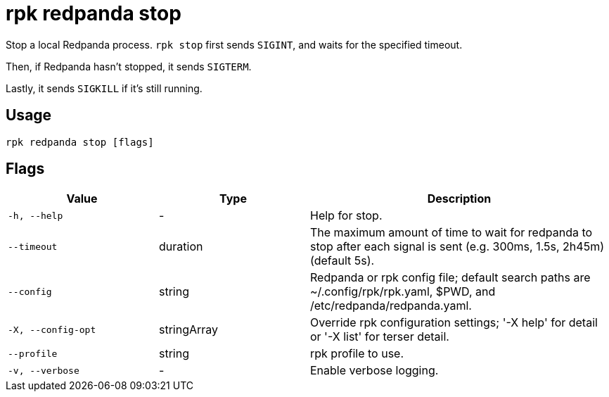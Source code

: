= rpk redpanda stop

Stop a local Redpanda process. `rpk stop` first sends `SIGINT`, and waits for the specified timeout.

Then, if Redpanda hasn't stopped, it sends `SIGTERM`.

Lastly, it sends `SIGKILL` if it's still running.

== Usage

[,bash]
----
rpk redpanda stop [flags]
----

== Flags

[cols="1m,1a,2a"]
|===
|*Value* |*Type* |*Description*

|-h, --help |- |Help for stop.

|--timeout |duration |The maximum amount of time to wait for redpanda to
stop after each signal is sent (e.g. 300ms, 1.5s, 2h45m) (default 5s).

|--config |string |Redpanda or rpk config file; default search paths are
~/.config/rpk/rpk.yaml, $PWD, and /etc/redpanda/redpanda.yaml.

|-X, --config-opt |stringArray |Override rpk configuration settings; '-X
help' for detail or '-X list' for terser detail.

|--profile |string |rpk profile to use.

|-v, --verbose |- |Enable verbose logging.
|===

